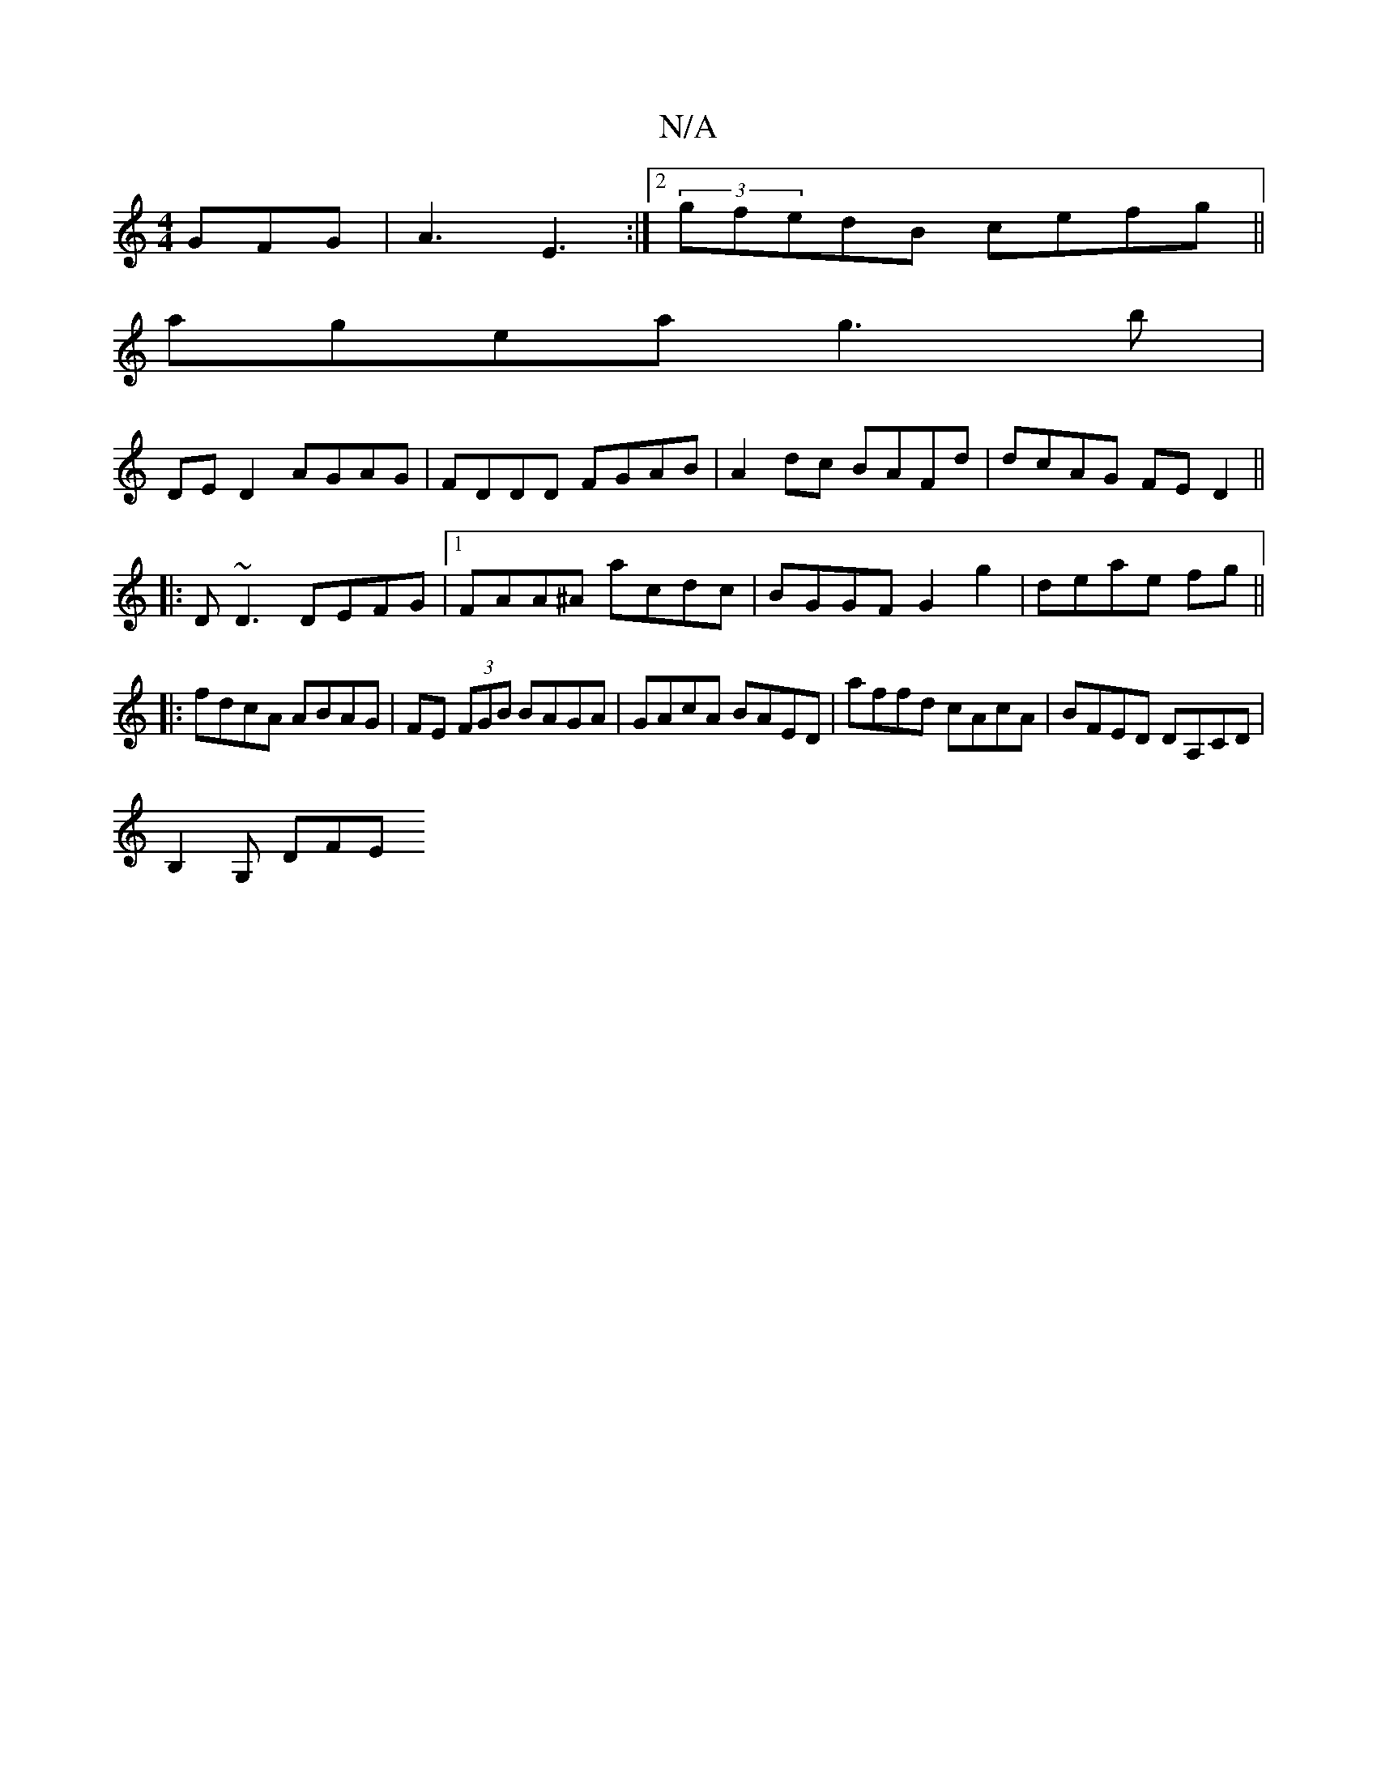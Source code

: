 X:1
T:N/A
M:4/4
R:N/A
K:Cmajor
 GFG|A3 E3:|[2 (3gfedB cefg||
agea g3b|
DE D2 AGAG|FDDD FGAB|A2 dc BAFd|dcAG FED2||
|:D~D3 DEFG|1 FAA^A acdc|BGGF G2 g2|deae fg ||
|: fdcA ABAG |FE (3FGB BAGA|GAcA BAED|affd cAcA|BFED DA,CD|
B,2G, DFE